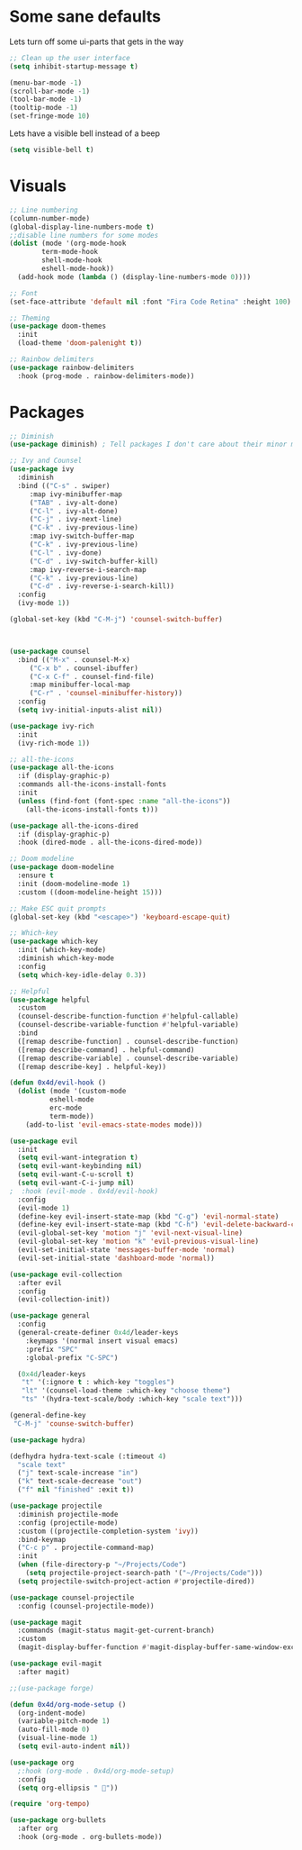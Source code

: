 * Some sane defaults

  Lets turn off some ui-parts that gets in the way
#+begin_src emacs-lisp
  ;; Clean up the user interface
  (setq inhibit-startup-message t) 

  (menu-bar-mode -1)
  (scroll-bar-mode -1)
  (tool-bar-mode -1)
  (tooltip-mode -1)
  (set-fringe-mode 10)
#+end_src

Lets have a visible bell instead of a beep
#+begin_src emacs-lisp
  (setq visible-bell t)
#+end_src

* Visuals
#+begin_src emacs-lisp
  ;; Line numbering
  (column-number-mode)
  (global-display-line-numbers-mode t)
  ;;disable line numbers for some modes
  (dolist (mode '(org-mode-hook
		  term-mode-hook
		  shell-mode-hook
		  eshell-mode-hook))
    (add-hook mode (lambda () (display-line-numbers-mode 0))))

  ;; Font
  (set-face-attribute 'default nil :font "Fira Code Retina" :height 100)

  ;; Theming
  (use-package doom-themes
    :init
    (load-theme 'doom-palenight t))

  ;; Rainbow delimiters
  (use-package rainbow-delimiters
    :hook (prog-mode . rainbow-delimiters-mode))

#+end_src

* Packages
#+begin_src emacs-lisp
  ;; Diminish
  (use-package diminish) ; Tell packages I don't care about their minor mode

  ;; Ivy and Counsel
  (use-package ivy
    :diminish
    :bind (("C-s" . swiper)
	   :map ivy-minibuffer-map
	   ("TAB" . ivy-alt-done)
	   ("C-l" . ivy-alt-done)
	   ("C-j" . ivy-next-line)
	   ("C-k" . ivy-previous-line)
	   :map ivy-switch-buffer-map
	   ("C-k" . ivy-previous-line)
	   ("C-l" . ivy-done)
	   ("C-d" . ivy-switch-buffer-kill)
	   :map ivy-reverse-i-search-map
	   ("C-k" . ivy-previous-line)
	   ("C-d" . ivy-reverse-i-search-kill))
    :config
    (ivy-mode 1))

  (global-set-key (kbd "C-M-j") 'counsel-switch-buffer)



  (use-package counsel
    :bind (("M-x" . counsel-M-x)
	   ("C-x b" . counsel-ibuffer)
	   ("C-x C-f" . counsel-find-file)
	   :map minibuffer-local-map
	   ("C-r" . 'counsel-minibuffer-history))
    :config
    (setq ivy-initial-inputs-alist nil))

  (use-package ivy-rich
    :init
    (ivy-rich-mode 1))

  ;; all-the-icons
  (use-package all-the-icons
    :if (display-graphic-p)
    :commands all-the-icons-install-fonts
    :init
    (unless (find-font (font-spec :name "all-the-icons"))
      (all-the-icons-install-fonts t)))

  (use-package all-the-icons-dired
    :if (display-graphic-p)
    :hook (dired-mode . all-the-icons-dired-mode))

  ;; Doom modeline
  (use-package doom-modeline
    :ensure t
    :init (doom-modeline-mode 1)
    :custom ((doom-modeline-height 15)))

  ;; Make ESC quit prompts
  (global-set-key (kbd "<escape>") 'keyboard-escape-quit)

  ;; Which-key
  (use-package which-key
    :init (which-key-mode)
    :diminish which-key-mode
    :config
    (setq which-key-idle-delay 0.3))

  ;; Helpful
  (use-package helpful
    :custom
    (counsel-describe-function-function #'helpful-callable)
    (counsel-describe-variable-function #'helpful-variable)
    :bind
    ([remap describe-function] . counsel-describe-function)
    ([remap describe-command] . helpful-command)
    ([remap describe-variable] . counsel-describe-variable)
    ([remap describe-key] . helpful-key))

  (defun 0x4d/evil-hook ()
    (dolist (mode '(custom-mode
		    eshell-mode
		    erc-mode
		    term-mode))
      (add-to-list 'evil-emacs-state-modes mode)))

  (use-package evil
    :init
    (setq evil-want-integration t)
    (setq evil-want-keybinding nil)
    (setq evil-want-C-u-scroll t)
    (setq evil-want-C-i-jump nil)
  ;  :hook (evil-mode . 0x4d/evil-hook)
    :config
    (evil-mode 1)
    (define-key evil-insert-state-map (kbd "C-g") 'evil-normal-state)
    (define-key evil-insert-state-map (kbd "C-h") 'evil-delete-backward-char-and-join)
    (evil-global-set-key 'motion "j" 'evil-next-visual-line)
    (evil-global-set-key 'motion "k" 'evil-previous-visual-line)
    (evil-set-initial-state 'messages-buffer-mode 'normal)
    (evil-set-initial-state 'dashboard-mode 'normal))

  (use-package evil-collection
    :after evil
    :config
    (evil-collection-init))

  (use-package general
    :config
    (general-create-definer 0x4d/leader-keys
      :keymaps '(normal insert visual emacs)
      :prefix "SPC"
      :global-prefix "C-SPC")

    (0x4d/leader-keys
     "t" '(:ignore t : which-key "toggles")
     "lt" '(counsel-load-theme :which-key "choose theme")
     "ts" '(hydra-text-scale/body :which-key "scale text")))

  (general-define-key
   "C-M-j" 'counse-switch-buffer)

  (use-package hydra)

  (defhydra hydra-text-scale (:timeout 4)
    "scale text"
    ("j" text-scale-increase "in")
    ("k" text-scale-decrease "out")
    ("f" nil "finished" :exit t))

  (use-package projectile
    :diminish projectile-mode
    :config (projectile-mode)
    :custom ((projectile-completion-system 'ivy))
    :bind-keymap
    ("C-c p" . projectile-command-map)
    :init
    (when (file-directory-p "~/Projects/Code")
      (setq projectile-project-search-path '("~/Projects/Code")))
    (setq projectile-switch-project-action #'projectile-dired))

  (use-package counsel-projectile
    :config (counsel-projectile-mode))

  (use-package magit
    :commands (magit-status magit-get-current-branch)
    :custom
    (magit-display-buffer-function #'magit-display-buffer-same-window-except-diff-v1))

  (use-package evil-magit
    :after magit)

  ;;(use-package forge)

  (defun 0x4d/org-mode-setup ()
    (org-indent-mode)
    (variable-pitch-mode 1)
    (auto-fill-mode 0)
    (visual-line-mode 1)
    (setq evil-auto-indent nil))

  (use-package org
    ;:hook (org-mode . 0x4d/org-mode-setup)
    :config
    (setq org-ellipsis " "))

  (require 'org-tempo)

  (use-package org-bullets
    :after org
    :hook (org-mode . org-bullets-mode))


#+end_src
